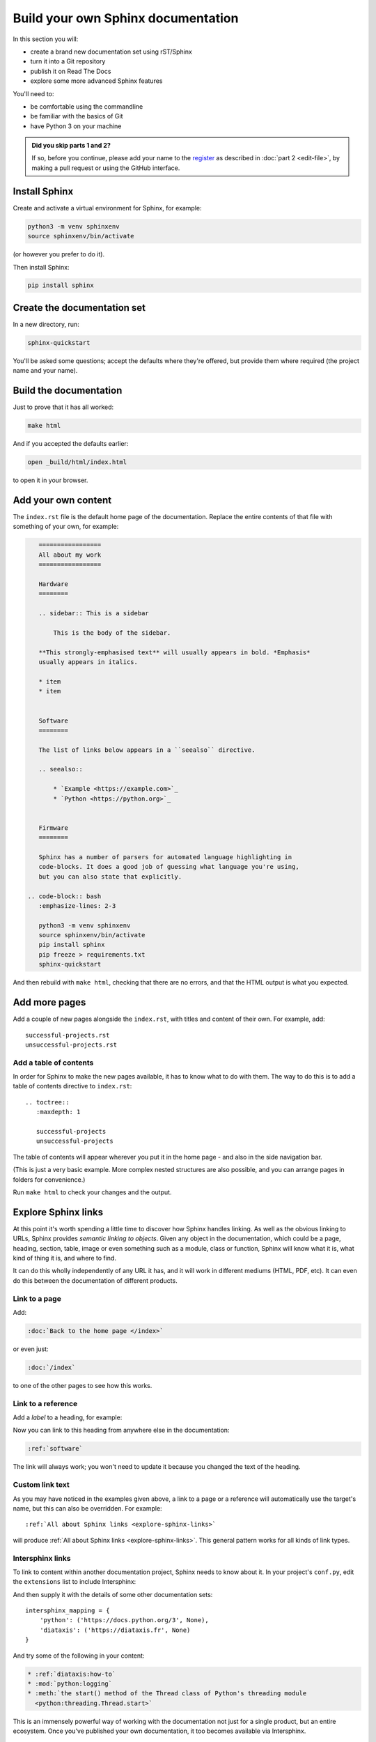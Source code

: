 ===================================
Build your own Sphinx documentation
===================================

In this section you will:

* create a brand new documentation set using rST/Sphinx
* turn it into a Git repository
* publish it on Read The Docs
* explore some more advanced Sphinx features

You'll need to:

* be comfortable using the commandline
* be familiar with the basics of Git
* have Python 3 on your machine

.. admonition:: Did you skip parts 1 and 2?

    If so, before you continue, please add your name to the `register
    <https://github.com/evildmp/sphinx-rst/blob/master/register.rst>`_ as
    described in :doc:`part 2 <edit-file>`, by making a pull request or using
    the GitHub interface.


Install Sphinx
==============

Create and activate a virtual environment for Sphinx, for example:

.. code-block:: bash

    python3 -m venv sphinxenv
    source sphinxenv/bin/activate

(or however you prefer to do it).

Then install Sphinx:

.. code-block:: bash

    pip install sphinx


Create the documentation set
============================

In a new directory, run:

.. code-block:: bash

    sphinx-quickstart

You'll be asked some questions; accept the defaults where they're offered, but
provide them where required (the project name and your name).


Build the documentation
=======================

Just to prove that it has all worked:

.. code-block:: bash

    make html

And if you accepted the defaults earlier:

.. code-block:: bash

    open _build/html/index.html

to open it in your browser.


Add your own content
====================

The ``index.rst`` file is the default home page of the documentation. Replace
the entire contents of that file with something of your own, for example:

.. code-block:: rst

    =================
    All about my work
    =================

    Hardware
    ========

    .. sidebar:: This is a sidebar

        This is the body of the sidebar.

    **This strongly-emphasised text** will usually appears in bold. *Emphasis*
    usually appears in italics.

    * item
    * item


    Software
    ========

    The list of links below appears in a ``seealso`` directive.

    .. seealso::

        * `Example <https://example.com>`_
        * `Python <https://python.org>`_


    Firmware
    ========

    Sphinx has a number of parsers for automated language highlighting in
    code-blocks. It does a good job of guessing what language you're using,
    but you can also state that explicitly.

 .. code-block:: bash
    :emphasize-lines: 2-3

    python3 -m venv sphinxenv
    source sphinxenv/bin/activate
    pip install sphinx
    pip freeze > requirements.txt
    sphinx-quickstart

And then rebuild with ``make html``, checking that there are no errors, and
that the HTML output is what you expected.


Add more pages
==============

Add a couple of new pages alongside the ``index.rst``, with titles and content
of their own. For example, add::

    successful-projects.rst
    unsuccessful-projects.rst


Add a table of contents
-----------------------

In order for Sphinx to make the new pages available, it has to know what to do
with them. The way to do this is to add a table of contents directive to
``index.rst``::

    .. toctree::
       :maxdepth: 1

       successful-projects
       unsuccessful-projects

The table of contents will appear wherever you put it in the home page - and
also in the side navigation bar.

(This is just a very basic example. More complex nested structures are also
possible, and you can arrange pages in folders for convenience.)

Run ``make html`` to check your changes and the output.


.. _explore-sphinx-links:

Explore Sphinx links
====================

At this point it's worth spending a little time to discover how Sphinx handles
linking. As well as the obvious linking to URLs, Sphinx provides *semantic
linking to objects*. Given any object in the documentation, which could be a
page, heading, section, table, image or even something such as a module, class
or function, Sphinx will know what it is, what kind of thing it is, and where
to find.

It can do this wholly independently of any URL it has, and it will work in
different mediums (HTML, PDF, etc). It can even do this between the
documentation of different products.

Link to a page
--------------

Add:

.. code-block:: rst

   :doc:`Back to the home page </index>`

or even just:

.. code-block:: rst

   :doc:`/index`

to one of the other pages to see how this works.


Link to a reference
-------------------

Add a *label* to a heading, for example:

.. code-block:: rst
   :emphasize-lines: 1

    .. _software:

    Software
    ========

Now you can link to this heading from anywhere else in the documentation:

.. code-block:: rst

   :ref:`software`

The link will always work; you won't need to update it because you changed the
text of the heading.


Custom link text
----------------

As you may have noticed in the examples given above, a link to a page or a
reference will automatically use the target's name, but this can also be
overridden. For example::

    :ref:`All about Sphinx links <explore-sphinx-links>`

will produce :ref:`All about Sphinx links <explore-sphinx-links>`. This general
pattern works for all kinds of link types.


Intersphinx links
-----------------

To link to content within another documentation project, Sphinx needs to know
about it. In your project's ``conf.py``, edit the ``extensions`` list to
include Intersphinx:

.. code-block::
   :emphasize-lines: 2

    extensions = [
        'sphinx.ext.intersphinx'
    ]

And then supply it with the details of some other documentation sets::

    intersphinx_mapping = {
        'python': ('https://docs.python.org/3', None),
        'diataxis': ('https://diataxis.fr', None)
    }

And try some of the following in your content:

.. code-block:: rst

    * :ref:`diataxis:how-to`
    * :mod:`python:logging`
    * :meth:`the start() method of the Thread class of Python's threading module
      <python:threading.Thread.start>`

This is an immensely powerful way of working with the documentation not just
for a single product, but an entire ecosystem. Once you've published your own
documentation, it too becomes available via Intersphinx.


Apply a Sphinx theme
====================

So far, your documentation is using the default Alabaster Sphinx theme. Try the
`Read the Docs <https://sphinx-rtd-theme.readthedocs.io>`_ theme, or `Furo
<https://pradyunsg.me/furo/quickstart/>`_.

.. tab:: Read the Docs theme

    .. code-block:: bash

        pip install sphinx-rtd-theme

    Then in ``conf.py`` change the ``html_theme`` setting::

        html_theme = "sphinx_rtd_theme"

    .. image:: images/rtd-theme.png

.. tab:: Furo theme

    .. code-block:: bash

        pip install furo

    Then in ``conf.py`` change the ``html_theme`` setting::

        html_theme = "furo"

    .. image:: images/furo-theme.png

--------

Add automation for convenience
==============================

Auto-build the documentation
----------------------------

Running ``make html`` each time you want to rebuild the documentation is
tedious. It's much more elegant to have it rebuilt for you, and refreshed in
the browser automatically on each change. `sphinx-autobuild
<https://github.com/executablebooks/sphinx-autobuild>`_ will do this for you.

.. code-block:: bash

    pip install sphinx-autobuild
    sphinx-autobuild . _build/html

Your documentation is now served at http://127.0.0.1:8000.

Even better, edit the ``Makefile``. Add::

    run:
    	sphinx-autobuild "$(SOURCEDIR)" "$(BUILDDIR)"

to it. Now you can start the server with ``make run``.


Build in spelling checks
------------------------

:doc:`sphinxcontrib-spelling <spelling:index>` will check spelling for you.

.. code-block:: bash

    pip install sphinxcontrib-spelling

It installs PyEnchant as a dependency, which in turn requires the Enchant C
library. Install this - for example:

.. code-block:: bash

    apt-get install enchant

Add sphinxcontrib-spelling to your project's extensions:

.. code-block:
   :emphasize-lines: 2

    extensions = [
        [...]
        'sphinxcontrib.spelling',
   ]

The default language is US English, but you can set your own::

    spelling_lang='en_GB'


and run a spelling check:

.. code-block:: bash

    sphinx-build -b spelling . _build

It will list what it thinks are misspelled words. Add false positives that it
should ignore to the project's dictionary, ``spelling_wordlist.txt``.

You can also add a ``make spelling`` command to the ``Makefile``::

    spelling:
    	sphinx-build -b spelling "$(SOURCEDIR)" "$(BUILDDIR)"
